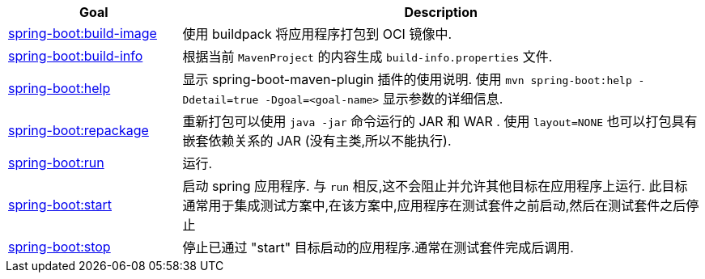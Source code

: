 [cols="1,3"]
|===
| Goal | Description

| <<goals-build-image,spring-boot:build-image>>
| 使用 buildpack 将应用程序打包到 OCI 镜像中.

| <<goals-build-info,spring-boot:build-info>>
| 根据当前  `MavenProject` 的内容生成 `build-info.properties` 文件.

| <<goals-help,spring-boot:help>>
| 显示 spring-boot-maven-plugin 插件的使用说明.  使用 `mvn spring-boot:help -Ddetail=true -Dgoal=<goal-name>` 显示参数的详细信息.

| <<goals-repackage,spring-boot:repackage>>
| 重新打包可以使用  `java -jar` 命令运行的 JAR 和 WAR . 使用 `layout=NONE` 也可以打包具有嵌套依赖关系的 JAR  (没有主类,所以不能执行).

| <<goals-run,spring-boot:run>>
| 运行.

| <<goals-start,spring-boot:start>>
| 启动 spring 应用程序. 与 `run` 相反,这不会阻止并允许其他目标在应用程序上运行. 此目标通常用于集成测试方案中,在该方案中,应用程序在测试套件之前启动,然后在测试套件之后停止

| <<goals-stop,spring-boot:stop>>
| 停止已通过 "start" 目标启动的应用程序.通常在测试套件完成后调用.
|===

